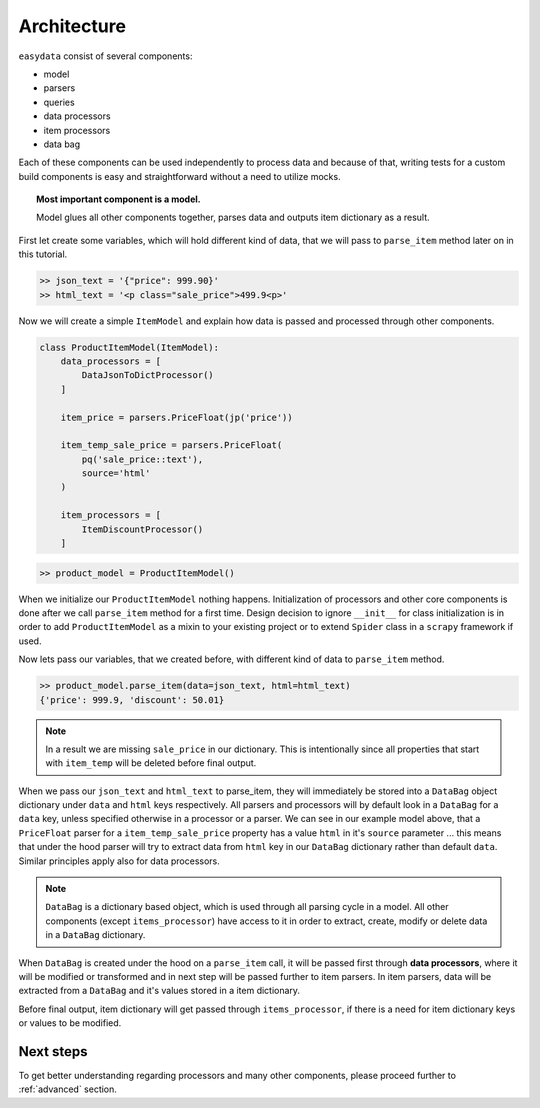 .. _`architecture`:

============
Architecture
============
``easydata`` consist of several components:

* model
* parsers
* queries
* data processors
* item processors
* data bag

Each of these components can be used independently to process data and because of
that, writing tests for a custom build components is easy and straightforward
without a need to utilize mocks.

.. topic:: Most important component is a model.

    Model glues all other components together, parses data and outputs item dictionary
    as a result.


First let create some variables, which will hold different kind of data, that we will
pass to ``parse_item`` method later on in this tutorial.

.. code-block:: python

    >> json_text = '{"price": 999.90}'
    >> html_text = '<p class="sale_price">499.9<p>'

Now we will create a simple ``ItemModel`` and explain how data is passed and processed
through other components.

.. code-block:: python

    class ProductItemModel(ItemModel):
        data_processors = [
            DataJsonToDictProcessor()
        ]

        item_price = parsers.PriceFloat(jp('price'))

        item_temp_sale_price = parsers.PriceFloat(
            pq('sale_price::text'),
            source='html'
        )

        item_processors = [
            ItemDiscountProcessor()
        ]


.. code-block:: python

    >> product_model = ProductItemModel()

When we initialize our ``ProductItemModel`` nothing happens. Initialization of processors
and other core components is done after we call ``parse_item`` method for a first time.
Design decision to ignore ``__init__`` for class initialization is in order to add
``ProductItemModel`` as a mixin to your existing project or to extend ``Spider`` class in a
``scrapy`` framework if used.

Now lets pass our variables, that we created before, with different kind of data to
``parse_item`` method.

.. code-block:: python

    >> product_model.parse_item(data=json_text, html=html_text)
    {'price': 999.9, 'discount': 50.01}

.. note::

    In a result we are missing ``sale_price`` in our dictionary. This is intentionally
    since all properties that start with ``item_temp`` will be deleted before final
    output.

When we pass our ``json_text`` and ``html_text`` to parse_item, they will immediately
be stored into a ``DataBag`` object dictionary under ``data`` and ``html`` keys respectively.
All parsers and processors will by default look in a ``DataBag`` for a ``data`` key,
unless specified otherwise in a processor or a parser. We can see in our example model
above, that a ``PriceFloat`` parser for a ``item_temp_sale_price`` property has a value
``html`` in it's ``source`` parameter ... this means that under the hood parser will try to
extract data from ``html`` key in our ``DataBag`` dictionary rather than default ``data``.
Similar principles apply also for data processors.

.. note::

    ``DataBag`` is a dictionary based object, which is used through all parsing cycle in
    a model. All other components (except ``items_processor``) have access to it in
    order to extract, create, modify or delete data in a ``DataBag`` dictionary.

When ``DataBag`` is created under the hood on a ``parse_item`` call, it will be passed
first through **data processors**, where it will be modified or transformed and in next
step will be passed further to item parsers. In item parsers, data will be extracted from
a ``DataBag`` and it's values stored in a item dictionary.

Before final output, item dictionary will get passed through ``items_processor``, if there is
a need for item dictionary keys or values to be modified.


Next steps
==========
To get better understanding regarding processors and many other components, please
proceed further to :ref:`advanced` section.
